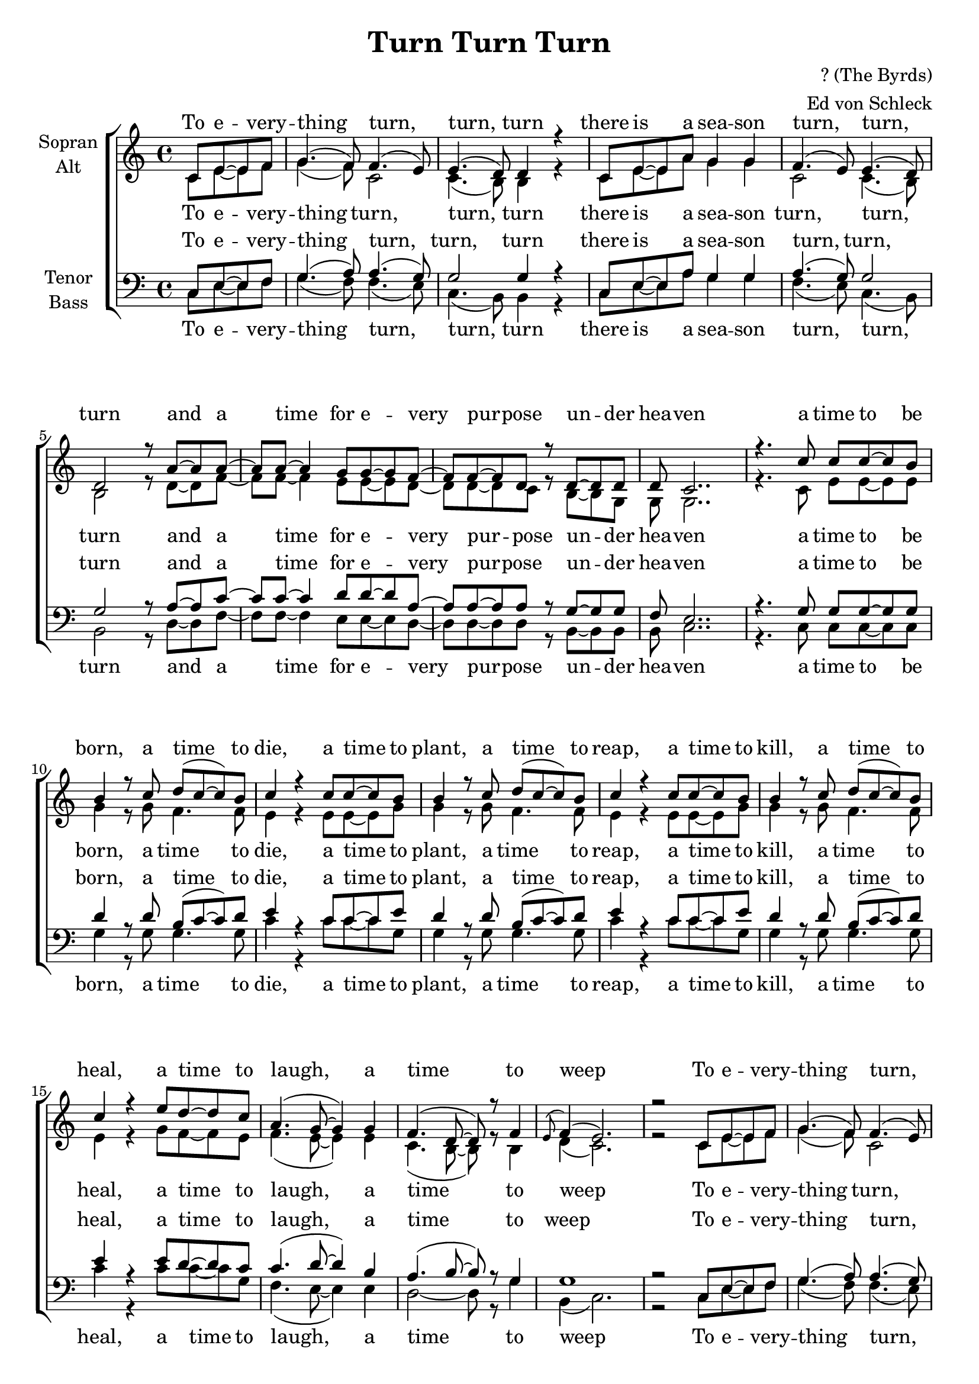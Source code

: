 \version "2.14.2"

\header {
  title = "Turn Turn Turn"
  composer = "? (The Byrds)"
  arranger = "Ed von Schleck"
}

\paper {
  #(set-paper-size "a4")
  ragged-last-bottom = ##f
  ragged-bottom = ##f
  system-count = #12
}

global = {
  \key c \major
  \time 4/4
  \partial 2
}

chorus = \lyricmode {
  To e -- very -- thing turn, turn, turn
  there is a sea -- son turn, turn, turn
  and a time for e -- very pur -- pose un -- der hea -- ven
}

verseOne = \lyricmode {
  a time to be born, a time to die,
  a time to plant, a time to reap,
  a time to kill, a time to heal,
  a time to laugh, a time to weep
}

verseTwo = \lyricmode {
  a time to build up, a time to break down,
  a time to dance, a time to mourn,
  a time to cast a -- way stones,
  a time to ga -- ther stones to -- ge -- ther
}

verseThree = \lyricmode {
  a time to gain, a time to lose,
  a time to rend, a time to sew,
  a time to love, a time to hate,
  a time of peace, I swear it's not too late!
}

soprano = \relative c' {
  \global
  
  % Refrain
  c8 e~ e f
  
  g4.( f8) f4.( e8)
  e4.( d8) d4 r
  c8 e~ e a g4 g
  f4.( e8) e4.( d8)
  
  d2 r8 a'~ a a~
  a a~ a4 g8 g~ g f~
  f f~ f d r8 d~ d d
  d c2..

  % Verse 1
  r4. c'8 c8 c~ c b
  
  b4 r8 c d( c~ c) b
  c4 r c8 c~ c b
  b4 r8 c d( c~ c) b
  c4 r c8 c~ c b
  
  b4 r8 c d( c~ c) b
  c4 r e8 d~ d c
  a4.( g8~ g4) g
  f4.( d8~ d) r8 f4
  
  \appoggiatura e8 f4( e2.)
  r2
  
  % Refrain
    c8 e~ e f
  
  g4.( f8) f4.( e8)
  e4.( d8) d4 r
  c8 e~ e a g4 g
  f4.( e8) e4.( d8)
  
  d2 r8 a'~ a a~
  a a~ a4 g8 g~ g f~
  f f~ f d r8 d~ d d
  d c2..
  
  % Verse 2
  r4. c'8 c8 c~ c b
  
  b4 r8 c d c~ c b
  c4 r c8 c~ c b
  b4 r8 c d( c~ c) b
  c2 r
  
  b8 b~ b c d c~ c b
  c4 r e8 d~ d c
  a4.( g8~ g4) g
  f4.( d8~ d) r8 f4
  
  \appoggiatura e8 f4 e2.
  r2
  
   % Refrain
    c8 e~ e f
  
  g4.( f8) f4.( e8)
  e4.( d8) d4 r
  c8 e~ e a g4 g
  f4.( e8) e4.( d8)
  
  d2 r8 a'~ a a~
  a a~ a4 g8 g~ g f~
  f f~ f d r8 d~ d d
  d c2..
  
  % Verse 3
  r2 c'8 c~ c b
  
  b4 r8 c d( c~ c) b
  c4 r c8 c~ c b
  b4 r8 c d( c~ c) b
  c4 r c8 c~ c b
  
  b4 r8 c d( c~ c) b
  c4 r e8 d~ d c
  a4.( g8~ g4) g
  f4 f d f4
  
  \appoggiatura e8 f4( e2.)
  r2
  
  % Refrain
    c8 e~ e f
  
  g4.( f8) f4.( e8)
  e4.( d8) d4 r
  c8 e~ e a g4 g
  f4.( e8) e4.( d8)
  
  d2 r8 a'~ a a~
  a a~ a4 g8 g~ g f~
  f f~ f d r8 d~ d d
  d c2..
  \bar "|."
}

alto = \relative c' {
  \global
  % Refrain
  c8 e~ e f
  
  g4.( f8) c2
  c4.( b8) b4 r
  c8 e~ e a g4 g
  c,2 c4. (b8)
  
  b2 r8 d~ d f~
  f f~ f4 e8 e~ e d~
  d d~ d c r8 b~ b g
  g g2..
  
  % Verse 1
  r4. c8 e8 e~ e e
  
  g4 r8 g f4. f8
  e4 r e8 e~ e g
  g4 r8 g f4. f8
  e4 r e8 e~ e g
  
  g4 r8 g f4. f8
  e4 r g8 f~ f e
  f4.( e8~ e4) e
  c4.( b8~ b) r8 b4
  
  d4( c2.)
  r2
  
  % Refrain
    c8 e~ e f
  
  g4.( f8) c2
  c4.( b8) b4 r
  c8 e~ e a g4 g
  c,2 c4. (b8)
  
  b2 r8 d~ d f~
  f f~ f4 e8 e~ e d~
  d d~ d c r8 b~ b g
  g g2..
  
  % Verse 2
  r4. c8 e8 e~ e e
  
  g4 r8 g f f4 f8
  e4 r e8 e~ e g
  g4 r8 g f4. f8
  e2 r
  
  g8 g~ g g f f~ f f
  e4 r g8 f~ f e
  f4.( e8~ e4) e
  c4.( b8~ b) r8 b4
  
  d4 c2.
  r2
  
  % Refrain
    c8 e~ e f
  
  g4.( f8) c2
  c4.( b8) b4 r
  c8 e~ e a g4 g
  c,2 c4. (b8)
  
  b2 r8 d~ d f~
  f f~ f4 e8 e~ e d~
  d d~ d c r8 b~ b g
  g g2..
  
  % Verse 3
  r2 c8 e~ e e
  
  g4 r8 g f4. f8
  e4 r e8 e~ e g
  g4 r8 g f4. f8
  e4 r e8 e~ e g
  
  g4 r8 g f4. f8
  e4 r g8 f~ f e
  f4.( e8~ e4) e
  c4 c b b
  
  d4( c2.)
  r2
  
  % Refrain
    c8 e~ e f
  
  g4.( f8) c2
  c4.( b8) b4 r
  c8 e~ e a g4 g
  c,2 c4. (b8)
  
  b2 r8 d~ d f~
  f f~ f4 e8 e~ e d~
  d d~ d c r8 b~ b g
  g g2..
}

tenor = \relative c {
  \global
  % Refrain
  c8 e~ e f
  
  g4.( a8) a4.( g8)
  g2 g4 r
  c,8 e~ e a g4 g
  a4.( g8) g2
  
  g r8 a~ a c~
  c c~ c4 d8 d~ d a~
  a a~ a a r8 g~ g g
  f e2..
  
  % Verse 1
  r4. g8 g8 g~ g g
  
  d'4 r8 d b( c~ c) d
  e4 r c8 c~ c e
  d4 r8 d b( c~ c) d
  e4 r c8 c~ c e
  
  d4 r8 d b( c~ c) d
  e4 r e8 d~ d c
  c4.( d8~ d4) b
  a4.( b8~ b) r8 g4
  
  g1
  r2
  
  % Refrain
    c,8 e~ e f
  
  g4.( a8) a4.( g8)
  g2 g4 r
  c,8 e~ e a g4 g
  a4.( g8) g2
  
  g r8 a~ a c~
  c c~ c4 d8 d~ d a~
  a a~ a a r8 g~ g g
  f e2..
  
  % Verse 2
  r4. g8 g8 g~ g g
  
  d'4 r8 d b c~ c d
  e4 r c8 c~ c e
  d4 r8 d b( c~ c) d
  e2 r
  
  d8 d~ d d b c~ c d
  e4 r e8 d~ d c
  c4.( d8~ d4) b
  a4.( b8~ b) r8 g4
  
  g4 g2.
  r2
  
  % Refrain
    c,8 e~ e f
  
  g4.( a8) a4.( g8)
  g2 g4 r
  c,8 e~ e a g4 g
  a4.( g8) g2
  
  g r8 a~ a c~
  c c~ c4 d8 d~ d a~
  a a~ a a r8 g~ g g
  f e2..
  
  % Verse 3
  r2 g8 g~ g g
  
  d'4 r8 d b( c~ c) d
  e4 r c8 c~ c e
  d4 r8 d b( c~ c) d
  e4 r c8 c~ c e
  
  d4 r8 d b( c~ c) d
  e4 r e8 d~ d c
  c4.( d8~ d4) b
  a4 a b g
  
  g1
  r2
  
  % Refrain
    c,8 e~ e f
  
  g4.( a8) a4.( g8)
  g2 g4 r
  c,8 e~ e a g4 g
  a4.( g8) g2
  
  g r8 a~ a c~
  c c~ c4 d8 d~ d a~
  a a~ a a r8 g~ g g
  f e2..
}

bass = \relative c {
  \global
  % Refrain
  c8 e~ e f
  
  g4.( f8) f4.( e8)
  c4.( b8) b4 r
  c8 e~ e a g4 g
  f4.( e8) c4.( b8)
  
  b2 r8 d~ d f~
  f f~ f4 e8 e~ e d~
  d d~ d d r8 b~ b b
  b c2..
  
  % Verse 1
  r4. c8 c8 c~ c c
  
  g'4 r8 g g4. g8
  c4 r c8 c~ c g
  g4 r8 g g4. g8
  c4 r c8 c~ c g
  
  g4 r8 g g4. g8
  c4 r c8 c~ c g
  f4.( e8~ e4) e
  d2~ d8 r8 g4
  
  b,4( c2.)
  r2
  
  % Refrain
    c8 e~ e f
  
  g4.( f8) f4.( e8)
  c4.( b8) b4 r
  c8 e~ e a g4 g
  f4.( e8) c4.( b8)
  
  b2 r8 f'~ f f~
  f f~ f4 e8 e~ e d~
  d d~ d d r8 b~ b b
  b c2..
  
  % Verse 2
  r4. c8 c8 c~ c c
  
  g'4 r8 g g g4 g8
  c4 r c8 c~ c g
  g4 r8 g g4. g8
  c2 r
  
  g8 g~ g g g g4 g8
  c4 r c8 c~ c g
  f4.( e8~ e4) e
  d2~ d8 r8 g4
  
  b,4 c2.
  r2
  
  % Refrain
    c8 e~ e f
  
  g4.( f8) f4.( e8)
  c4.( b8) b4 r
  c8 e~ e a g4 g
  f4.( e8) c4.( b8)
  
  b2 r8 f'~ f f~
  f f~ f4 e8 e~ e d~
  d d~ d d r8 b~ b b
  b c2..
  
  % Verse 3
  r2 c8 c~ c c
  
  g'4 r8 g g4. g8
  c4 r c8 c~ c g
  g4 r8 g g4. g8
  c4 r c8 c~ c g
  
  g4 r8 g g4. g8
  c4 r c8 c~ c g
  f4.( e8~ e4) e
  d4 d g g
  
  b,4( c2.)
  r2
  
  % Refrain
    c8 e~ e f
  
  g4.( f8) f4.( e8)
  c4.( b8) b4 r
  c8 e~ e a g4 g
  f4.( e8) c4.( b8)
  
  b2 r8 f'~ f f~
  f f~ f4 e8 e~ e d~
  d d~ d d r8 b~ b b
  b c2..
}

sopranoVerse = \lyricmode {
  \chorus
  \verseOne
  \chorus
  \verseTwo
  \chorus
  \verseThree
  \chorus
}

altoVerse = \lyricmode {
  \chorus
  \verseOne
  \chorus
  \verseTwo
  \chorus
  \verseThree
  \chorus
}

tenorVerse = \lyricmode {
  \chorus
  \verseOne
  \chorus
  \verseTwo
  \chorus
  \verseThree
  \chorus
}

bassVerse = \lyricmode {
  \chorus
  \verseOne
  \chorus
  \verseTwo
  \chorus
  \verseThree
  \chorus
}

\score {
  \new ChoirStaff <<
    \new Staff = "sa" \with {
      instrumentName = \markup \center-column { "Sopran" "Alt" }
    } <<
      \new Voice = "soprano" { \voiceOne \soprano }
      \new Voice = "alto" { \voiceTwo \alto }
    >>
    \new Lyrics \with {
      alignAboveContext = "sa"
      \override VerticalAxisGroup #'staff-affinity = #DOWN
    } \lyricsto "soprano" \sopranoVerse
    \new Lyrics \lyricsto "alto" \altoVerse
    \new Staff = "tb" \with {
      instrumentName = \markup \center-column { "Tenor" "Bass" }
    } <<
      \clef bass
      \new Voice = "tenor" { \voiceOne \tenor }
      \new Voice = "bass" { \voiceTwo \bass }
    >>
    \new Lyrics \with {
      alignAboveContext = "tb"
      \override VerticalAxisGroup #'staff-affinity = #DOWN
    } \lyricsto "tenor" \tenorVerse
    \new Lyrics \lyricsto "bass" \bassVerse
  >>
  \layout { }
  \midi {
    \context {
      \Score
      tempoWholesPerMinute = #(ly:make-moment 100 4)
    }
  }
}
